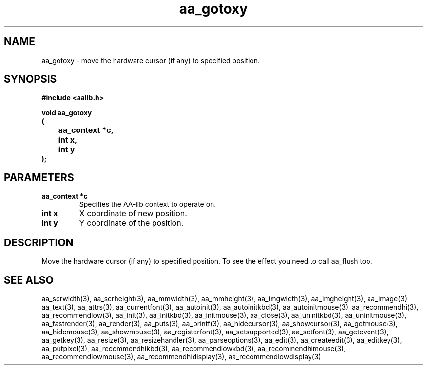 .\" WARNING! THIS FILE WAS GENERATED AUTOMATICALLY BY c2man!
.\" DO NOT EDIT! CHANGES MADE TO THIS FILE WILL BE LOST!
.TH "aa_gotoxy" 3 "17 April 2001" "c2man aalib.h"
.SH "NAME"
aa_gotoxy \- move the hardware cursor (if any) to specified position.
.SH "SYNOPSIS"
.ft B
#include <aalib.h>
.sp
void aa_gotoxy
.br
(
.br
	aa_context *c,
.br
	int x,
.br
	int y
.br
);
.ft R
.SH "PARAMETERS"
.TP
.B "aa_context *c"
Specifies the AA-lib context to operate on.
.TP
.B "int x"
X coordinate of new position.
.TP
.B "int y"
Y coordinate of the position.
.SH "DESCRIPTION"
Move the hardware cursor (if any) to specified position.
To see the effect you need to call aa_flush too.
.SH "SEE ALSO"
aa_scrwidth(3),
aa_scrheight(3),
aa_mmwidth(3),
aa_mmheight(3),
aa_imgwidth(3),
aa_imgheight(3),
aa_image(3),
aa_text(3),
aa_attrs(3),
aa_currentfont(3),
aa_autoinit(3),
aa_autoinitkbd(3),
aa_autoinitmouse(3),
aa_recommendhi(3),
aa_recommendlow(3),
aa_init(3),
aa_initkbd(3),
aa_initmouse(3),
aa_close(3),
aa_uninitkbd(3),
aa_uninitmouse(3),
aa_fastrender(3),
aa_render(3),
aa_puts(3),
aa_printf(3),
aa_hidecursor(3),
aa_showcursor(3),
aa_getmouse(3),
aa_hidemouse(3),
aa_showmouse(3),
aa_registerfont(3),
aa_setsupported(3),
aa_setfont(3),
aa_getevent(3),
aa_getkey(3),
aa_resize(3),
aa_resizehandler(3),
aa_parseoptions(3),
aa_edit(3),
aa_createedit(3),
aa_editkey(3),
aa_putpixel(3),
aa_recommendhikbd(3),
aa_recommendlowkbd(3),
aa_recommendhimouse(3),
aa_recommendlowmouse(3),
aa_recommendhidisplay(3),
aa_recommendlowdisplay(3)
